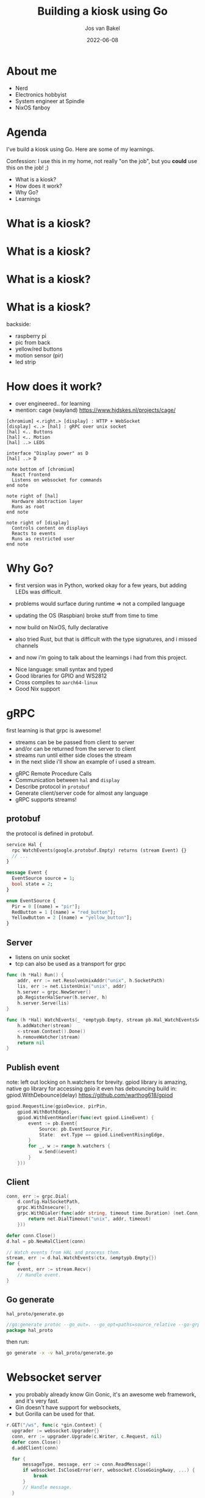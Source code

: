 #+OPTIONS: num:nil date:nil toc:nil
#+REVEAL_ROOT: ./reveal.js-4.3.1
#+REVEAL_TRANS: slide
#+REVEAL_THEME: black
#+REVEAL_EXTRA_CSS: custom.css
#+Title: Building a kiosk using Go
#+Author: Jos van Bakel
#+Email: jos@codeaddict.org
#+Date: 2022-06-08

#+REVEAL_TITLE_SLIDE_BACKGROUND: ./images/title-screen.jpg
#+REVEAL_TITLE_SLIDE: <h1 class="title">%t</h1>
#+REVEAL_TITLE_SLIDE: <h2 class="author">%a</h2>

# for different Themes see:
# https://revealjs.com/?transition=none#/themes

# press 's' for the speaker notes.

* About me

#+ATTR_REVEAL: :frag (appear)
- Nerd
- Electronics hobbyist
- System engineer at Spindle
- NixOS fanboy

* Agenda

#+begin_notes
I've build a kiosk using Go. Here are some of my learnings.

Confession: I use this in my home, not really "on the job", but you *could* use this on the job! ;)
#+end_notes

- What is a kiosk?
- How does it work?
- Why Go?
- Learnings

* What is a kiosk?

#+ATTR_HTML: :width 75% :height 75%
[[./images/dashboard.jpg]]

* What is a kiosk?

#+ATTR_HTML: :width 75% :height 75%
[[./images/photos.jpg]]

* What is a kiosk?

#+ATTR_HTML: :width 75% :height 75%
[[./images/leds.jpg]]

* What is a kiosk?

#+ATTR_HTML: :width 75% :height 75%
[[./images/back.jpg]]

#+begin_notes
backside:
  - raspberry pi
  - pic from back
  - yellow/red buttons
  - motion sensor (pir)
  - led strip
#+end_notes

* How does it work?

#+begin_notes
- over engineered.. for learning
- mention: cage (wayland) https://www.hjdskes.nl/projects/cage/
#+end_notes

#+begin_src plantuml :file images/archtecture.svg
  [chromium] <.right.> [display] : HTTP + WebSocket
  [display] <..> [hal] : gRPC over unix socket
  [hal] <.. Buttons
  [hal] <.. Motion
  [hal] ..> LEDS

  interface "Display power" as D
  [hal] ..> D

  note bottom of [chromium]
    React frontend
    Listens on websocket for commands
  end note

  note right of [hal]
    Hardware abstraction layer
    Runs as root
  end note

  note right of [display]
    Controls content on displays
    Reacts to events
    Runs as restricted user
  end note
#+end_src

#+ATTR_HTML: :width 75% :height 75%
#+RESULTS:
[[file:images/archtecture.svg]]

* Why Go?

#+begin_notes
- first version was in Python, worked okay for a few years, but adding LEDs was difficult.
- problems would surface during runtime => not a compiled language
- updating the OS (Raspbian) broke stuff from time to time
- now build on NixOS, fully declarative
- also tried Rust, but that is difficult with the type signatures, and i missed channels

- and now i'm going to talk about the learnings i had from this project.
#+end_notes

- Nice language: small syntax and typed
- Good libraries for GPIO and WS2812
- Cross compiles to =aarch64-linux=
- Good Nix support

* gRPC

#+begin_notes
first learning is that grpc is awesome!

- streams can be be passed from client to server
- and/or can be returned from the server to client
- streams run until either side closes the stream
- in the next slide i'll show an example of i used a stream.
#+end_notes

- gRPC Remote Procedure Calls
- Communication between =hal= and =display=
- Describe protocol in =protobuf=
- Generate client/server code for almost any language
- gRPC supports streams!

** protobuf

#+begin_notes
the protocol is defined in protobuf.
#+end_notes

#+begin_src protobuf
  service Hal {
    rpc WatchEvents(google.protobuf.Empty) returns (stream Event) {}
    // ...
  }

  message Event {
    EventSource source = 1;
    bool state = 2;
  }

  enum EventSource {
    Pir = 0 [(name) = "pir"];
    RedButton = 1 [(name) = "red_button"];
    YellowButton = 2 [(name) = "yellow_button"];
  }
#+end_src

** Server

#+begin_notes
- listens on unix socket
- tcp can also be used as a transport for grpc
#+end_notes

#+begin_src go
  func (h *Hal) Run() {
      addr, err := net.ResolveUnixAddr("unix", h.SocketPath)
      lis, err := net.ListenUnix("unix", addr)
      h.server = grpc.NewServer()
      pb.RegisterHalServer(h.server, h)
      h.server.Serve(lis)
  }

  func (h *Hal) WatchEvents(_ *emptypb.Empty, stream pb.Hal_WatchEventsServer) error {
      h.addWatcher(stream)
      <-stream.Context().Done()
      h.removeWatcher(stream)
      return nil
  }
#+end_src

** Publish event

#+begin_notes
note: left out locking on h.watchers for brevity.
gpiod library is amazing, native go library for accessing gpio
it even has debouncing build in: gpiod.WithDebounce(delay)
https://github.com/warthog618/gpiod
#+end_notes

#+begin_src go
  gpiod.RequestLine(gpioDevice, pirPin,
      gpiod.WithBothEdges,
      gpiod.WithEventHandler(func(evt gpiod.LineEvent) {
          event := pb.Event{
              Source: pb.EventSource_Pir,
              State:  evt.Type == gpiod.LineEventRisingEdge,
          }
          for _, w := range h.watchers {
              w.Send(&event)
          }
      }))
#+end_src

** Client

#+begin_src go
  conn, err := grpc.Dial(
      d.config.HalSocketPath,
      grpc.WithInsecure(),
      grpc.WithDialer(func(addr string, timeout time.Duration) (net.Conn, error) {
          return net.DialTimeout("unix", addr, timeout)
      }))

  defer conn.Close()
  d.hal = pb.NewHalClient(conn)

  // Watch events from HAL and process them.
  stream, err := d.hal.WatchEvents(ctx, &emptypb.Empty{})
  for {
      event, err := stream.Recv()
      // Handle event.
  }
#+end_src

** Go generate

#+ATTR_REVEAL: :code_attribs data-wrap='wrap'
#+caption: =hal_proto/generate.go=
#+begin_src go
  //go:generate protoc --go_out=. --go_opt=paths=source_relative --go-grpc_out=. --go-grpc_opt=paths=source_relative hal_proto.proto
  package hal_proto
#+end_src

#+caption: then run:
#+begin_src bash
go generate -x -v hal_proto/generate.go
#+end_src

* Websocket server

#+begin_notes
- you probably already know Gin Gonic, it's an awesome web framework, and it's very fast.
- Gin doesn't have support for websockets,
- but Gorilla can be used for that.
#+end_notes

#+begin_src go
    r.GET("/ws", func(c *gin.Context) {
      upgrader := websocket.Upgrader{}
      conn, err := upgrader.Upgrade(c.Writer, c.Request, nil)
      defer conn.Close()
      d.addClient(conn)

      for {
          messageType, message, err := conn.ReadMessage()
          if websocket.IsCloseError(err, websocket.CloseGoingAway, ...) {
              break
          }
          // Handle message.
      }

      d.removeClient(conn)
    })
#+end_src

* +Streaming+ files over HTTP

#+begin_notes
- added support for showing video's on the display
- Gin's r.StaticFS doesn't support streaming ranges, thus the browser will fetch the entire video file before playing.
#+end_notes

#+begin_src go
  r.StaticFS("/video", http.Dir(d.config.VideosPath))
#+end_src

** Streaming with http.ServeFile

#+begin_notes
- Go's builtin webserver does support this! with =http.ServeFile=
- getting video acceleration to work on the Pi (in 64bit) proved too difficult
#+end_notes

#+begin_src go
  r.GET("/video/:name", func(c *gin.Context) {
      name := c.Param("name")
      filepath := path.Join(d.config.VideosPath, name)
      http.ServeFile(c.Writer, c.Request, filepath)
  })
#+end_src

* Embedded static frontend

#+begin_notes
- using go:embed frontend files can be embedded in the go binary.
- probably not a good idea for production (use a static file server or CDN)
- but great for these simple projects!
#+end_notes

- Run =esbuild= before =go build=.
- In the frontend directory there is one go file:

#+begin_src go
  package frontend

  import (
      "embed"
  )

  //go:embed dist/**
  var Assets embed.FS
#+end_src


** Serve static files

#+begin_notes
- frontend.Assets contains all files in the dist folder.
- they can be served with =http.FS=
#+end_notes

#+begin_src go
  fsys, err := fs.Sub(frontend.Assets, "dist")
  r.NoRoute(func(c *gin.Context) {
      c.FileFromFS(c.Request.URL.Path, http.FS(fsys))
  })
#+end_src

* Nix(OS)

#+begin_notes
- linux distribution
- build on the Nix package manager
- reproducible builds and deployments
- why for this project?
  - most of my systems run NixOS
  - declarative
  - wireless password
  - samba mounts
  - all baked into one image
  - one command to build
  - can build on x86 (with cross compilation or emulation in qemu)
#+end_notes

[[./images/nix.svg]]

** Nix package

#+begin_notes
- includes system libraries (like rpi_ws281x)
- can compose different builders
- "make" on steroids
#+end_notes

#+begin_src nix
  buildGoModule rec {
    name = "neon-display";
    version = "0.0.1";
    src = ../..;
    vendorSha256 = "sha256-WqdXu2yO...";
    propagatedBuildInputs = [ rpi_ws281x ];
    subPackages = [ "cmd/hal" "cmd/display" ];

    NIX_CFLAGS_COMPILE = "-I${rpi_ws281x}/include/ws2811";
    NIX_LDFLAGS_COMPILE = "-L${rpi_ws281x}/lib";

    preBuild = ''
      cp -r ${neon-display-frontend} frontend/dist
    '';
  }
#+end_src

** NixOS module

#+begin_notes
- module abstracts deployment configuration
- like salt/puppet/etc.
- creates two systemd units: neon-display and neon-display-hal
#+end_notes

#+begin_src nix
  services.neon-display = {
    enable = true;
    user = "display";
    group = "users";
    settings = {
      web_bind = "0.0.0.0";
      photos_path = "/nas/Pics/Photos";
      off_timeout = 120; # seconds
      sites = [
        {
          title = "Live";
          url = "http://mon.home.lan/...";
        }
      ];
    };
  };
#+end_src

** Deployment

#+begin_notes
one command to:
- build Go package
- build React frontend
- create two systemd services
- configure a bunch of stuff
- and assemble it all in a Linux filesystem.
#+end_notes

#+caption: Build an image:
#+begin_src bash
  nix build .#images.neon
#+end_src

#+caption: Update live installation (over SSH):
#+begin_src bash
   nixos-rebuild --flake '.#neon' switch \
       --target-host root@neon --build-host localhost \
       --use-remote-sudo -L
#+end_src

* Questions?

- https://github.com/c0deaddict/neon-display
- *mail:* jos@codeaddict.org
- *matrix:* @jos:codeaddict.org
